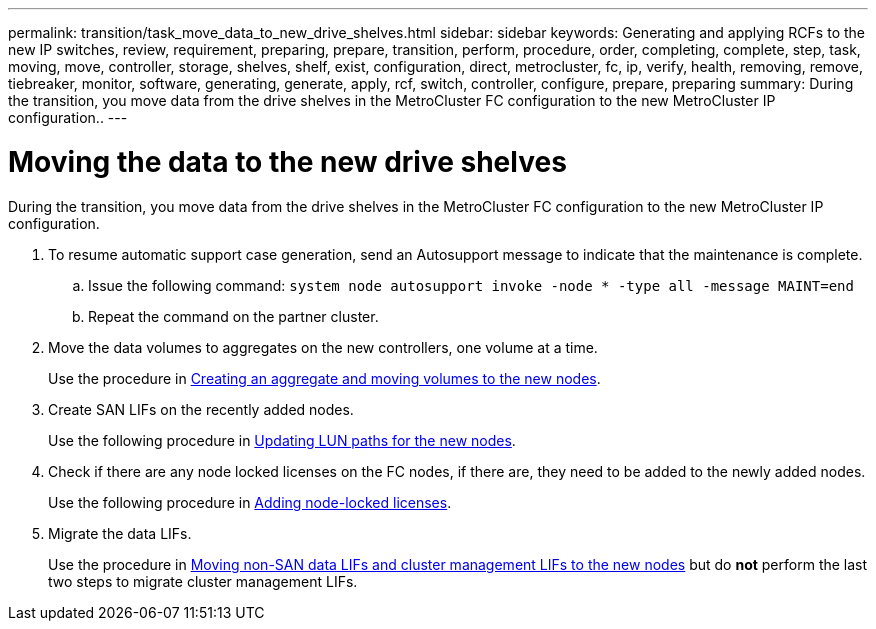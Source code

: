 ---
permalink: transition/task_move_data_to_new_drive_shelves.html
sidebar: sidebar
keywords: Generating and applying RCFs to the new IP switches, review, requirement, preparing, prepare, transition, perform, procedure, order, completing, complete, step, task, moving, move, controller, storage, shelves, shelf, exist, configuration, direct, metrocluster, fc, ip, verify, health, removing, remove, tiebreaker, monitor, software, generating, generate, apply, rcf, switch, controller, configure, prepare, preparing
summary: During the transition, you move data from the drive shelves in the MetroCluster FC configuration to the new MetroCluster IP configuration..
---

= Moving the data to the new drive shelves

[.lead]
During the transition, you move data from the drive shelves in the MetroCluster FC configuration to the new MetroCluster IP configuration.

. To resume automatic support case generation, send an Autosupport message to indicate that the maintenance is complete.
 .. Issue the following command: `system node autosupport invoke -node * -type all -message MAINT=end`
 .. Repeat the command on the partner cluster.
. Move the data volumes to aggregates on the new controllers, one volume at a time.
+
Use the procedure in http://docs.netapp.com/platstor/topic/com.netapp.doc.hw-upgrade-controller/GUID-AFE432F6-60AD-4A79-86C0-C7D12957FA63.html[Creating an aggregate and moving volumes to the new nodes].

. Create SAN LIFs on the recently added nodes.
+
Use the following procedure in http://docs.netapp.com/ontap-9/topic/com.netapp.doc.exp-expand/GUID-E3BB89AF-6251-4210-A979-130E845BC9A1.html[Updating LUN paths for the new nodes^].

. Check if there are any node locked licenses on the FC nodes, if there are, they need to be added to the newly added nodes.
+
Use the following procedure in http://docs.netapp.com/ontap-9/topic/com.netapp.doc.exp-expand/GUID-487FAC36-3C5C-4314-B4BD-4253CB67ABE8.html[Adding node-locked licenses^].

. Migrate the data LIFs.
+
Use the procedure in  http://docs.netapp.com/platstor/topic/com.netapp.doc.hw-upgrade-controller/GUID-95CA9262-327D-431D-81AA-C73DEFF3DEE2.html[Moving non-SAN data LIFs and cluster management LIFs to the new nodes^] but do *not* perform the last two steps to migrate cluster management LIFs.

// BURT 1448684, 01 FEB 2022
